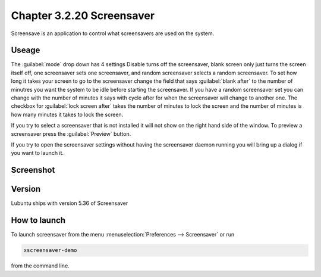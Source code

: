 Chapter 3.2.20 Screensaver
==========================

Screensave is an application to control what screensavers are used on the system. 

Useage
------
The :guilabel:`mode` drop down has 4 settings Disable turns off the screensaver, blank screen only just turns the screen itself off, one screensaver sets one screensaver, and random screensaver selects a random screensaver. To set how long it takes your screen to go to the screensaver change the field that says :guilabel:`blank after` to the number of minutres you want the system to be idle before starting the screensaver. If you have a random screensaver set you can change with the number of minutes it says with cycle after for when the screensaver will change to another one. The checkbox for :guilabel:`lock screen after` takes the number of minutes to lock the screen and the number of minutes is how many minutes it takes to lock the screen.  

If you try to select a screensaver that is not installed it will not show on the right hand side of the window. To preview a screensaver press the :guilabel:`Preview` button.

If you try to open the screensaver settings without having the screensaver daemon running you will bring up a dialog if you want to launch it.

Screenshot
----------
.. image:: screensaver.png

Version
-------
Lubuntu ships with version 5.36 of Screensaver

How to launch
-------------
To launch screensaver from the menu :menuselection:`Preferences --> Screensaver` or run

.. code:: 

   xscreensaver-demo

from the command line. 

